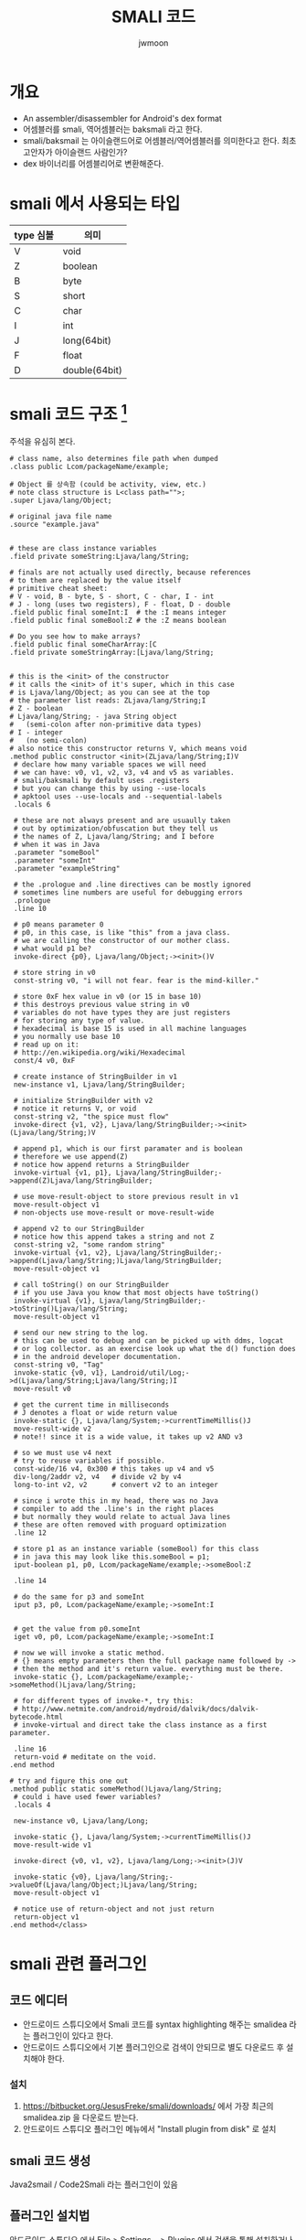 #+TITLE: SMALI 코드
#+AUTHOR: jwmoon

* 개요
- An assembler/disassembler for Android's dex format
- 어셈블러를 smali, 역어셈블러는 baksmali 라고 한다. 
- smali/baksmail 는 아이슬랜드어로 어셈블러/역어셈블러를 의미한다고 한다. 최초 고안자가 아이슬랜드 사람인가?
- dex 바이너리를 어셈블리어로 변환해준다. 


* smali 에서 사용되는 타입
| type 심볼 | 의미          |
|-----------+---------------|
| V         | void          |
| Z         | boolean       |
| B         | byte          |
| S         | short         |
| C         | char          |
| I         | int           |
| J         | long(64bit)   |
| F         | float         |
| D         | double(64bit) |



* smali 코드 구조 [fn:3]
주석을 유심히 본다. 

#+BEGIN_SRC smali
# class name, also determines file path when dumped
.class public Lcom/packageName/example;
 
# Object 를 상속함 (could be activity, view, etc.)
# note class structure is L<class path="">;
.super Ljava/lang/Object;
 
# original java file name
.source "example.java"
 
 
# these are class instance variables
.field private someString:Ljava/lang/String;
 
# finals are not actually used directly, because references
# to them are replaced by the value itself
# primitive cheat sheet:
# V - void, B - byte, S - short, C - char, I - int
# J - long (uses two registers), F - float, D - double
.field public final someInt:I  # the :I means integer
.field public final someBool:Z # the :Z means boolean
 
# Do you see how to make arrays?
.field public final someCharArray:[C
.field private someStringArray:[Ljava/lang/String;

 
# this is the <init> of the constructor
# it calls the <init> of it's super, which in this case
# is Ljava/lang/Object; as you can see at the top
# the parameter list reads: ZLjava/lang/String;I
# Z - boolean
# Ljava/lang/String; - java String object
#   (semi-colon after non-primitive data types)
# I - integer
#   (no semi-colon)
# also notice this constructor returns V, which means void
.method public constructor <init>(ZLjava/lang/String;I)V
 # declare how many variable spaces we will need
 # we can have: v0, v1, v2, v3, v4 and v5 as variables.
 # smali/baksmali by default uses .registers
 # but you can change this by using --use-locals
 # apktool uses --use-locals and --sequential-labels
 .locals 6
 
 # these are not always present and are usuaully taken
 # out by optimization/obfuscation but they tell us
 # the names of Z, Ljava/lang/String; and I before
 # when it was in Java
 .parameter "someBool"
 .parameter "someInt"
 .parameter "exampleString"
  
 # the .prologue and .line directives can be mostly ignored
 # sometimes line numbers are useful for debugging errors
 .prologue
 .line 10
  
 # p0 means parameter 0
 # p0, in this case, is like "this" from a java class.
 # we are calling the constructor of our mother class.
 # what would p1 be?
 invoke-direct {p0}, Ljava/lang/Object;-><init>()V
  
 # store string in v0
 const-string v0, "i will not fear. fear is the mind-killer."
  
 # store 0xF hex value in v0 (or 15 in base 10)
 # this destroys previous value string in v0
 # variables do not have types they are just registers
 # for storing any type of value.
 # hexadecimal is base 15 is used in all machine languages
 # you normally use base 10
 # read up on it:
 # http://en.wikipedia.org/wiki/Hexadecimal
 const/4 v0, 0xF
  
 # create instance of StringBuilder in v1
 new-instance v1, Ljava/lang/StringBuilder;
  
 # initialize StringBuilder with v2
 # notice it returns V, or void
 const-string v2, "the spice must flow"
 invoke-direct {v1, v2}, Ljava/lang/StringBuilder;-><init>(Ljava/lang/String;)V
  
 # append p1, which is our first paramater and is boolean
 # therefore we use append(Z)
 # notice how append returns a StringBuilder
 invoke-virtual {v1, p1}, Ljava/lang/StringBuilder;->append(Z)Ljava/lang/StringBuilder;
  
 # use move-result-object to store previous result in v1
 move-result-object v1
 # non-objects use move-result or move-result-wide
 
 # append v2 to our StringBuilder
 # notice how this append takes a string and not Z
 const-string v2, "some random string"
 invoke-virtual {v1, v2}, Ljava/lang/StringBuilder;->append(Ljava/lang/String;)Ljava/lang/StringBuilder;
 move-result-object v1
   
 # call toString() on our StringBuilder
 # if you use Java you know that most objects have toString()
 invoke-virtual {v1}, Ljava/lang/StringBuilder;->toString()Ljava/lang/String;
 move-result-object v1
  
 # send our new string to the log.
 # this can be used to debug and can be picked up with ddms, logcat
 # or log collector. as an exercise look up what the d() function does
 # in the android developer documentation.
 const-string v0, "Tag"
 invoke-static {v0, v1}, Landroid/util/Log;->d(Ljava/lang/String;Ljava/lang/String;)I
 move-result v0
  
 # get the current time in milliseconds
 # J denotes a float or wide return value
 invoke-static {}, Ljava/lang/System;->currentTimeMillis()J
 move-result-wide v2
 # note!! since it is a wide value, it takes up v2 AND v3
 
 # so we must use v4 next
 # try to reuse variables if possible.
 const-wide/16 v4, 0x300 # this takes up v4 and v5
 div-long/2addr v2, v4   # divide v2 by v4
 long-to-int v2, v2      # convert v2 to an integer
  
 # since i wrote this in my head, there was no Java
 # compiler to add the .line's in the right places
 # but normally they would relate to actual Java lines
 # these are often removed with proguard optimization
 .line 12
  
 # store p1 as an instance variable (someBool) for this class
 # in java this may look like this.someBool = p1;
 iput-boolean p1, p0, Lcom/packageName/example;->someBool:Z
  
 .line 14
  
 # do the same for p3 and someInt
 iput p3, p0, Lcom/packageName/example;->someInt:I
  
  
 # get the value from p0.someInt
 iget v0, p0, Lcom/packageName/example;->someInt:I
  
 # now we will invoke a static method.
 # {} means empty parameters then the full package name followed by ->
 # then the method and it's return value. everything must be there.
 invoke-static {}, Lcom/packageName/example;->someMethod()Ljava/lang/String;
  
 # for different types of invoke-*, try this:
 # http://www.netmite.com/android/mydroid/dalvik/docs/dalvik-bytecode.html
 # invoke-virtual and direct take the class instance as a first parameter.
  
 .line 16
 return-void # meditate on the void.
.end method
 
# try and figure this one out
.method public static someMethod()Ljava/lang/String;
 # could i have used fewer variables?
 .locals 4
  
 new-instance v0, Ljava/lang/Long;
  
 invoke-static {}, Ljava/lang/System;->currentTimeMillis()J
 move-result-wide v1
  
 invoke-direct {v0, v1, v2}, Ljava/lang/Long;-><init>(J)V
  
 invoke-static {v0}, Ljava/lang/String;->valueOf(Ljava/lang/Object;)Ljava/lang/String;
 move-result-object v1
  
 # notice use of return-object and not just return
 return-object v1
.end method</class>
#+END_SRC

* smali 관련 플러그인
** 코드 에디터
- 안드로이드 스튜디오에서 Smali 코드를 syntax highlighting 해주는 smalidea 라는 플러그인이 있다고 한다. 
- 안드로이드 스튜디오에서 기본 플러그인으로 검색이 안되므로 별도 다운로드 후 설치해야 한다. 

*** 설치
1. https://bitbucket.org/JesusFreke/smali/downloads/ 에서 가장 최근의 smalidea.zip 을 다운로드 받는다. 
2. 안드로이드 스튜디오 플러그인 메뉴에서 "Install plugin from disk" 로 설치


** smali 코드 생성
Java2smail / Code2Smali 라는 플러그인이 있음


** 플러그인 설치법
안드로이드 스튜디오 에서 File > Settings... > Plugins 에서 검색을 통해 설치하거나 검색이 안되는 플러그인은 별도 다운로드 후 "Install plugin from disk..." 를 선택해서 설치할 수 있다. 

* Ref
[fn:1] https://blog.rebforpwn.com/index.php/2018/01/23/599/
[fn:2] https://i2sec.github.io/files/2017-10-20/study_dalvik_smali.pdf
[fn:3] http://androidcracking.blogspot.com/2010/09/examplesmali.html
